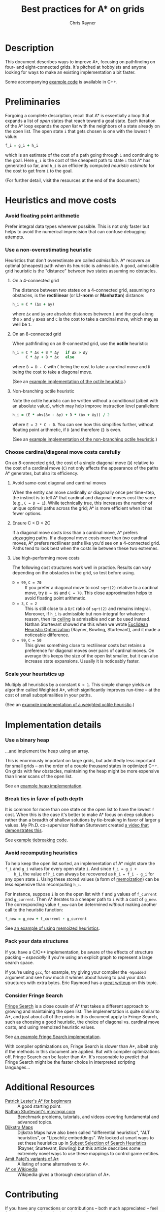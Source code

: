 #+TITLE: Best practices for A* on grids
#+OPTIONS: toc:nil author:t creator:nil num:nil
#+AUTHOR: Chris Rayner
#+EMAIL: dchrisrayner@gmail.com
#+LATEX_HEADER: \usepackage[parfill]{parskip}
#+LATEX_HEADER: \usepackage{comment}
#+LATEX_HEADER: \usepackage{color,hyperref}
#+LATEX_HEADER: \definecolor{darkblue}{rgb}{0.2,0.2,0.7}
#+LATEX_HEADER: \hypersetup{colorlinks,breaklinks,linkcolor=darkblue,urlcolor=darkblue,anchorcolor=darkblue,citecolor=darkblue}
#+LATEX_HEADER: \usepackage{textgreek}
#+LATEX_CLASS: article
#+LATEX_CLASS_OPTIONS: [koma,utopia,10pt,microtype,paralist]

#+begin_latex
\begin{comment}
#+end_latex
[[https://github.com/riscy/a_star_on_grids/raw/master/pdf/a_star_on_grids.pdf][https://img.shields.io/badge/download-pdf-orange.svg]]
#+ATTR_LATEX: :width 0.25\textwidth
[[file:img/grid.png]]
# http://www.veryicon.com/icons/system/icons8-metro-style/timeline-list-grid-grid.html
#+begin_latex
\end{comment}
#+end_latex

* Table of Contents :TOC_3_gh:noexport:
- [[#description][Description]]
- [[#preliminaries][Preliminaries]]
- [[#heuristics-and-move-costs][Heuristics and move costs]]
    - [[#avoid-floating-point-arithmetic][Avoid floating point arithmetic]]
    - [[#use-a-non-overestimating-heuristic][Use a non-overestimating heuristic]]
    - [[#choose-cardinaldiagonal-move-costs-carefully][Choose cardinal/diagonal move costs carefully]]
    - [[#scale-your-heuristics-up][Scale your heuristics up]]
- [[#implementation-details][Implementation details]]
    - [[#use-a-binary-heap][Use a binary heap]]
    - [[#break-ties-in-favor-of-path-depth][Break ties in favor of path depth]]
    - [[#avoid-recomputing-heuristics][Avoid recomputing heuristics]]
    - [[#pack-your-data-structures][Pack your data structures]]
    - [[#consider-fringe-search][Consider Fringe Search]]
- [[#additional-resources][Additional Resources]]
- [[#contributing][Contributing]]

* Description
  This document describes ways to improve A*, focusing on pathfinding on four-
  and eight-connected grids.  It's pitched at hobbyists and anyone looking for
  ways to make an existing implementation a bit faster.

  Some accompanying [[https://github.com/riscy/a_star_on_grids/tree/master/src][example code]] is available in C++.
* Preliminaries
  Forgoing a complete description, recall that A* is essentially a loop that
  expands a list of /open/ states that reach toward a goal state.  Each
  iteration of the A* loop expands the /open list/ with the neighbors of a state
  already on the open list.  The open state ~i~ that gets chosen is one with the
  lowest ~f~ value:
  #+begin_src ruby
  f_i = g_i + h_i
  #+end_src
  which is an estimate of the cost of a path going through ~i~ and continuing to
  the goal.  Here ~g_i~ is the cost of the cheapest path to state ~i~ that A*
  has generated so far, and ~h_i~ is an efficiently computed /heuristic
  estimate/ for the cost to get from ~i~ to the goal.

  (For further detail, visit the resources at the end of the document.)
* Heuristics and move costs
*** Avoid floating point arithmetic
    Prefer integral data types wherever possible.  This is not only faster but
    helps to avoid the numerical imprecision that can confuse debugging attempts.
*** Use a non-overestimating heuristic
    Heuristics that don't overestimate are called /admissible/.  A* recovers an
    optimal (cheapest) path when its heuristic is admissible.  A good, admissible
    grid heuristic is the "distance" between two states assuming no obstacles.
***** On a 4-connected grid
      The distance between two states on a 4-connected grid, assuming no
      obstacles, is the *rectilinear* (or *L1-norm* or *Manhattan*) distance:
      #+begin_src ruby
      h_i = C * (Δx + Δy)
      #+end_src
      where ~Δx~ and ~Δy~ are absolute distances between ~i~ and the goal along
      the ~x~ and ~y~ axes and ~C~ is the cost to take a cardinal move, which may
      as well be ~1~.
***** On an 8-connected grid
      When pathfinding on an 8-connected grid, use the *octile* heuristic:
      #+begin_src ruby
      h_i = C * Δx + B * Δy   if Δx > Δy
            C * Δy + B * Δx   else
      #+end_src
      where ~B = D - C~ with ~C~ being the cost to take a cardinal move and ~D~
      being the cost to take a diagonal move.

      (See an [[https://github.com/riscy/a_star_on_grids/blob/master/src/heuristics.cpp#L59][example implementation of the octile heuristic]].)
***** Non-branching octile heuristic
      Note the octile heuristic can be written without a conditional (albeit with
      an absolute value), which may help improve instruction level parallelism:
      #+begin_src ruby
      h_i = (E * abs(Δx - Δy) + D * (Δx + Δy)) / 2
      #+end_src
      where ~E = 2 * C - D~.  You can see how this simplifies further, without
      floating point arithmetic, if ~D~ (and therefore ~E~) is even.

      (See an [[https://github.com/riscy/a_star_on_grids/blob/master/src/heuristics.cpp#L67][example implementation of the non-branching octile heuristic]].)
      # A proof for this relies on using a 45-degree rotation matrix to
      # turn what is effectively a norm in Linfty into a norm in L1 space.
*** Choose cardinal/diagonal move costs carefully
    On an 8-connected grid, the cost of a single diagonal move (~D~) relative to
    the cost of a cardinal move (~C~) not only affects the appearance of the
    paths A* generates, but also its efficiency.
***** Avoid same-cost diagonal and cardinal moves
      When the entity can move cardinally /or/ diagonally once per time-step, the
      instinct is to tell A* that cardinal and diagonal moves cost the same (e.g.,
      ~C = D = 1~).  While technically true, this increases the number of unique
      optimal paths across the grid; A* is more efficient when it has fewer
      options.
***** Ensure C < D < 2C
      If a diagonal move costs /less/ than a cardinal move, A* prefers zigzagging
      paths.  If a diagonal move costs more than /two/ cardinal moves, A* prefers
      rectilinear paths like you'd see on a 4-connected grid.  Paths tend to look
      best when the costs lie between these two extremes.
***** Use high-performing move costs
      The following cost structures work well in practice.  Results can vary
      depending on the obstacles in the grid, so test before using.
      - ~D = 99~, ~C = 70~ :: If you prefer a diagonal move to cost ~sqrt(2)~
           relative to a cardinal move, try ~D = 99~ and ~C = 70~.  This close
           approximation helps to avoid floating point arithmetic.
      - ~D = 3~, ~C = 2~ :: This is still close to a ~D/C~ ratio of ~sqrt(2)~ and
           remains integral.  Moreover, if ~h_i~ is admissible but non-integral
           for whatever reason, then its [[https://en.wikipedia.org/wiki/Floor_and_ceiling_functions][ceiling]] is admissible and can be used
           instead.  Nathan Sturtevant showed me this when we wrote [[http://www.aaai.org/ocs/index.php/AAAI/AAAI11/paper/viewFile/3594/3821][Euclidean
           Heuristic Optimization]] (Rayner, Bowling, Sturtevant), and it made a
           noticeable difference.
      - ~D = 99~, ~C = 50~ :: This gives something close to rectilinear costs but
           retains a preference for diagonal moves over pairs of cardinal moves.
           On average this keeps the size of the open list smaller, but it can
           also increase state expansions.  Usually it is noticeably faster.
*** Scale your heuristics up
    Multiply all heuristics by a constant ~K > 1~.  This simple change yields an
    algorithm called Weighted A*, which significantly improves run-time -- at
    the cost of small suboptimalities in your paths.

    (See an [[https://github.com/riscy/a_star_on_grids/blob/master/src/heuristics.cpp#L74][example implementation of a weighted octile heuristic]].)
* Implementation details
*** Use a binary heap
    ...and implement the heap using an array.

    This is enormously important on large grids, but admittedly less important
    for small grids -- on the order of a couple thousand states in optimized
    C++.  On grids with few obstacles, maintaining the heap might be more
    expensive than linear scans of the open list.

    See an [[https://github.com/riscy/a_star_on_grids/blob/master/src/node_heap.h][example heap implementation]].
*** Break ties in favor of path depth
    It is common for more than one state on the open list to have the lowest ~f~
    cost.  When this is the case it's better to make A* focus on deep solutions
    rather than a breadth of shallow solutions by tie-breaking in favor of
    larger ~g~ values.  My Ph.D. co-supervisor Nathan Sturtevant created [[http://movingai.com/astar.html][a video
    that demonstrates this]].

    See [[https://github.com/riscy/a_star_on_grids/blob/master/src/node_heap.h#L9][example tiebreaking code]].
*** Avoid recomputing heuristics
    To help keep the open list sorted, an implementation of A* might store the
    ~f_i~ and ~g_i~ values for every open state ~i~.  And since ~f_i = g_i +
    h_i~, the value of ~h_i~ can always be recovered as ~h_i = f_i - g_i~ for
    any open state ~i~.  Using these stored values (a form of [[https://en.wikipedia.org/wiki/Memoization][memoization]]) can
    be less expensive than recomputing ~h_i~.

    For instance, suppose ~i~ is on the open list with ~f~ and ~g~ values of
    ~f_current~ and ~g_current~.  Then A* iterates to a cheaper path to ~i~ with
    a cost of ~g_new~.  The corresponding value ~f_new~ can be determined
    /without/ making another call to the heuristic function:
    #+begin_src ruby
    f_new = g_new + f_current - g_current
    #+end_src

    See [[https://github.com/riscy/a_star_on_grids/blob/master/src/algorithms.cpp#L119][an example of using memoized heuristics]].
*** Pack your data structures
    If you have a C/C++ implementation, be aware of the effects of structure
    packing -- /especially/ if you're using an explicit graph to represent a
    large search space.

    If you're using ~gcc~, for example, try giving your compiler the ~-Wpadded~
    argument and see how much it whines about having to pad your data structures
    with extra bytes.  Eric Raymond has a [[http://www.catb.org/esr/structure-packing/][great writeup]] on this topic.
*** Consider Fringe Search
    [[https://en.wikipedia.org/wiki/Fringe_search][Fringe Search]] is a close cousin of A* that takes a different approach to
    growing and maintaining the open list.  The implementation is quite similar
    to A*, and just about all of the points in this document apply to Fringe
    Search, such as choosing a good heuristic, the choice of diagonal
    vs. cardinal move costs, and using memoized heuristic values.

    See [[https://github.com/riscy/a_star_on_grids/blob/master/src/algorithms.cpp#L140][an example Fringe Search implementation]].

    With compiler optimizations on, Fringe Search is slower than A*, albeit only
    if the methods in this document are applied.  But with compiler
    optimizations off, Fringe Search can be faster than A*.  It's reasonable to
    /predict/ that Fringe Search might be the faster choice in interpreted
    scripting languages...
* Additional Resources
  - [[http://www.policyalmanac.org/games/aStarTutorial.htm][Patrick Lester's A* for beginners]] :: A good starting point.
  - [[http://movingai.com][Nathan Sturtevant's movingai.com]] :: Benchmark problems, tutorials, and
       videos covering fundamental and advanced topics.
  - [[http://www.roguebasin.com/index.php?title=The_Incredible_Power_of_Dijkstra_Maps][Dijkstra Maps]] :: Dijkstra Maps have also been called "differential
       heuristics", "ALT heuristics", or "Lipschitz embeddings".  We looked at
       smart ways to set these heuristics up in [[https://webdocs.cs.ualberta.ca/~bowling/papers/13ijcai-hsubset.pdf][Subset Selection of Search
       Heuristics]] (Rayner, Sturtevant, Bowling) but this article describes some
       extremely novel ways to use these mappings to control game entities.
  - [[http://theory.stanford.edu/~amitp/GameProgramming/Variations.html][Amit Patel's variants of A*]] :: A listing of some alternatives to A*.
  - [[https://en.wikipedia.org/wiki/A*_search_algorithm][A* on Wikipedia]] :: Wikipedia gives a thorough description of A*.
* Contributing
  If you have any corrections or contributions -- both much appreciated --
  feel free to get in touch or simply make a pull request.
